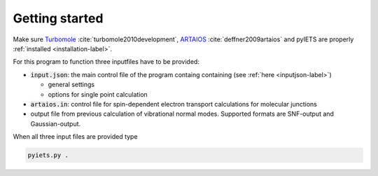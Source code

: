Getting started
===============

Make sure Turbomole_ :cite:`turbomole2010development`, ARTAIOS_ :cite:`deffner2009artaios` and pyIETS are properly :ref:`installed <installation-label>`.

For this program to function three inputfiles have to be provided:

- :code:`input.json`: the main control file of the program containg containing (see :ref:`here <inputjson-label>`)

  - general settings 
  - options for single point calculation

- :code:`artaios.in`: control file for spin-dependent electron transport calculations for molecular junctions

- output file from previous calculation of vibrational normal modes. Supported formats are SNF-output and Gaussian-output.
  

When all three input files are provided type 

.. code-block:: bash

   pyiets.py .

.. _Turbomole: http://www.turbomole.com/
.. _ARTAIOS: https://www.chemie.uni-hamburg.de/institute/ac/arbeitsgruppen/herrmann/software/artaios.html 
